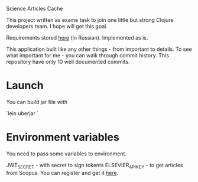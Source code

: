 Science Articles Cache

This project written as exame task to join one little but strong Clojure developers team. I hope will get this goal.

Requirements stored [[file:requirements.md][here]] (in Russian). Implemented as is.

This application built like any other things - from important to details. To see what important for me - you can walk through commit history. This repository have only 10 well documented commits.

* Launch
You can build jar file with

`lein uberjar `

* Environment variables
You need to pass some variables to environment.

JWT_SECRET - with secret to sign tokents
ELSEVIER_APIKEY - to get articles from Scopus. You can register and get it [[https://dev.elsevier.com/][here]].

